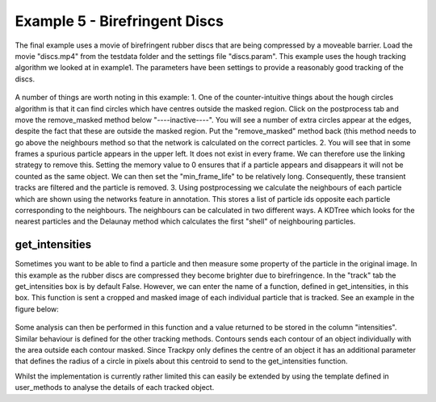 .. _Example5:

Example 5 - Birefringent Discs
==============================

The final example uses a movie of birefringent rubber discs that are being compressed by a moveable barrier.
Load the movie "discs.mp4" from the testdata folder and the settings file "discs.param". This example
uses the hough tracking algorithm we looked at in example1. The parameters have been settings
to provide a reasonably good tracking of the discs. 

.. figure:: /resources/discs1.png
    :width: 400
    :align: center


A number of things are worth noting in this example:
1. One of the counter-intuitive things about 
the hough circles algorithm is that it can find circles which have centres outside the masked region. 
Click on the postprocess tab and move the remove_masked method below "----inactive----". You will
see a number of extra circles appear at the edges, despite the fact that these are outside the masked region.
Put the "remove_masked" method back (this method needs to go above the neighbours method so that the 
network is calculated on the correct particles. 
2. You will see that in some frames a spurious particle appears in the upper left. It does
not exist in every frame. We can therefore use the linking strategy to remove this. Setting the memory
value to 0 ensures that if a particle appears and disappears it will not be counted as the same
object. We can then set the "min_frame_life" to be relatively long. Consequently, these transient
tracks are filtered and the particle is removed.
3. Using postprocessing we calculate the neighbours of each particle which are shown using the
networks feature in annotation. This stores a list of particle ids opposite each particle corresponding 
to the neighbours. The neighbours can be calculated in two different ways. A KDTree which looks for the
nearest particles and the Delaunay method which calculates the first "shell" of neighbouring particles.

get_intensities
---------------
Sometimes you want to be able to find a particle and then measure some property of the particle in the original
image. In this example as the rubber discs are compressed they become brighter due to birefringence. 
In the "track" tab the get_intensities box is by default False. However, we can enter the name of a 
function, defined in get_intensities, in this box. This function is sent a cropped and masked image of each individual particle that is
tracked. See an example in the figure below:

.. figure:: /resources/hydrogel3.png
    :width: 100
    :align: center


Some analysis can then be performed in this function and a value returned to be stored
in the column "intensities". Similar behaviour is defined for the other tracking methods.
Contours sends each contour of an object individually with the area outside each contour masked.
Since Trackpy only defines the centre of an object it has an additional parameter that defines
the radius of a circle in pixels about this centroid to send to the get_intensities function.

Whilst the implementation is currently rather limited this can easily be extended by using the 
template defined in user_methods to analyse the details of each tracked object. 



